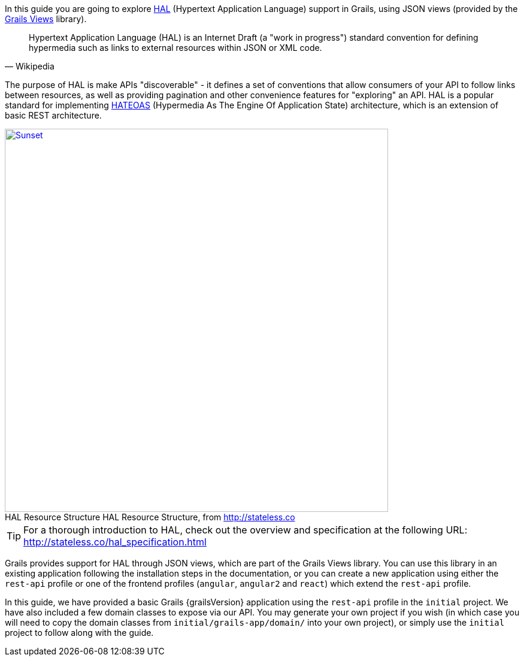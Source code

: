 In this guide you are going to explore https://en.wikipedia.org/wiki/Hypertext_Application_Language[HAL] (Hypertext Application Language) support in Grails, using JSON views (provided by the http://views.grails.org/latest/[Grails Views] library).

[quote#wiki, Wikipedia]
____
Hypertext Application Language (HAL) is an Internet Draft (a "work in progress") standard convention for defining hypermedia such as links to external resources within JSON or XML code.
____

The purpose of HAL is make APIs "discoverable" - it defines a set of conventions that allow consumers of your API to follow links between resources, as well as providing pagination and other convenience features for "exploring" an API. HAL is a popular standard for implementing https://en.wikipedia.org/wiki/HATEOAS[HATEOAS] (Hypermedia As The Engine Of Application State) architecture, which is an extension of basic REST architecture.

image::http://stateless.co/info-model.png[caption="HAL Resource Structure ", title="HAL Resource Structure, from http://stateless.co", alt="Sunset", width="640", link="http://stateless.co/hal_specification.html"]

TIP: For a thorough introduction to HAL, check out the overview and specification at the following URL: http://stateless.co/hal_specification.html

Grails provides support for HAL through JSON views, which are part of the Grails Views library. You can use this library in an existing application following the installation steps in the documentation, or you can create a new application using either the `rest-api` profile or one of the frontend profiles (`angular`, `angular2` and `react`) which extend the `rest-api` profile.

In this guide, we have provided a basic Grails {grailsVersion} application using the `rest-api` profile in the `initial` project. We have also included a few domain classes to expose via our API. You may generate your own project if you wish (in which case you will need to copy the domain classes from `initial/grails-app/domain/` into your own project), or simply use the `initial` project to follow along with the guide.